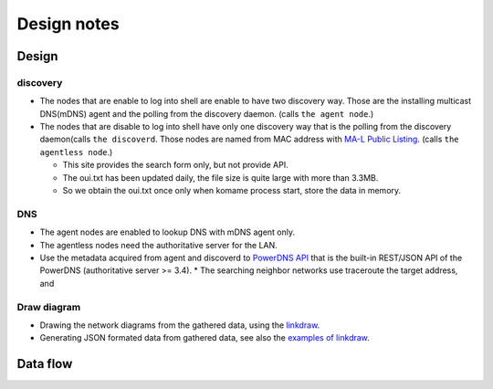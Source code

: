 ==============
 Design notes
==============

Design
======

discovery
---------

* The nodes that are enable to log into shell are enable to have two discovery way.
  Those are the installing multicast DNS(mDNS) agent and the polling from the discovery daemon. (calls ``the agent node``.)

* The nodes that are disable to log into shell have only one discovery way
  that is the polling from the discovery daemon(calls ``the discoverd``. Those nodes are named from MAC address with `MA-L Public Listing <http://standards.ieee.org/develop/regauth/oui/public.html>`_. (calls ``the agentless node``.)

  * This site provides the search form only, but not provide API.
  * The oui.txt has been updated daily, the file size is quite large with more than 3.3MB.
  * So we obtain the oui.txt once only when komame process start, store the data in memory.

DNS
---

* The agent nodes are enabled to lookup DNS with mDNS agent only.
* The agentless nodes need the authoritative server for the LAN.
* Use the metadata acquired from agent and discoverd to `PowerDNS API <https://doc.powerdns.com/md/httpapi/README/>`_ that is the built-in REST/JSON API of the PowerDNS (authoritative server >= 3.4).
  * The searching neighbor networks use traceroute the target address, and

Draw diagram
------------

* Drawing the network diagrams from the gathered data, using the `linkdraw <https://github.com/mtoshi/linkdraw>`_.
* Generating JSON formated data from gathered data, see also the `examples of linkdraw <http://linkdraw.org/sample.html>`_.

Data flow
=========

.. blockdiag:: /_static/komame.diag
